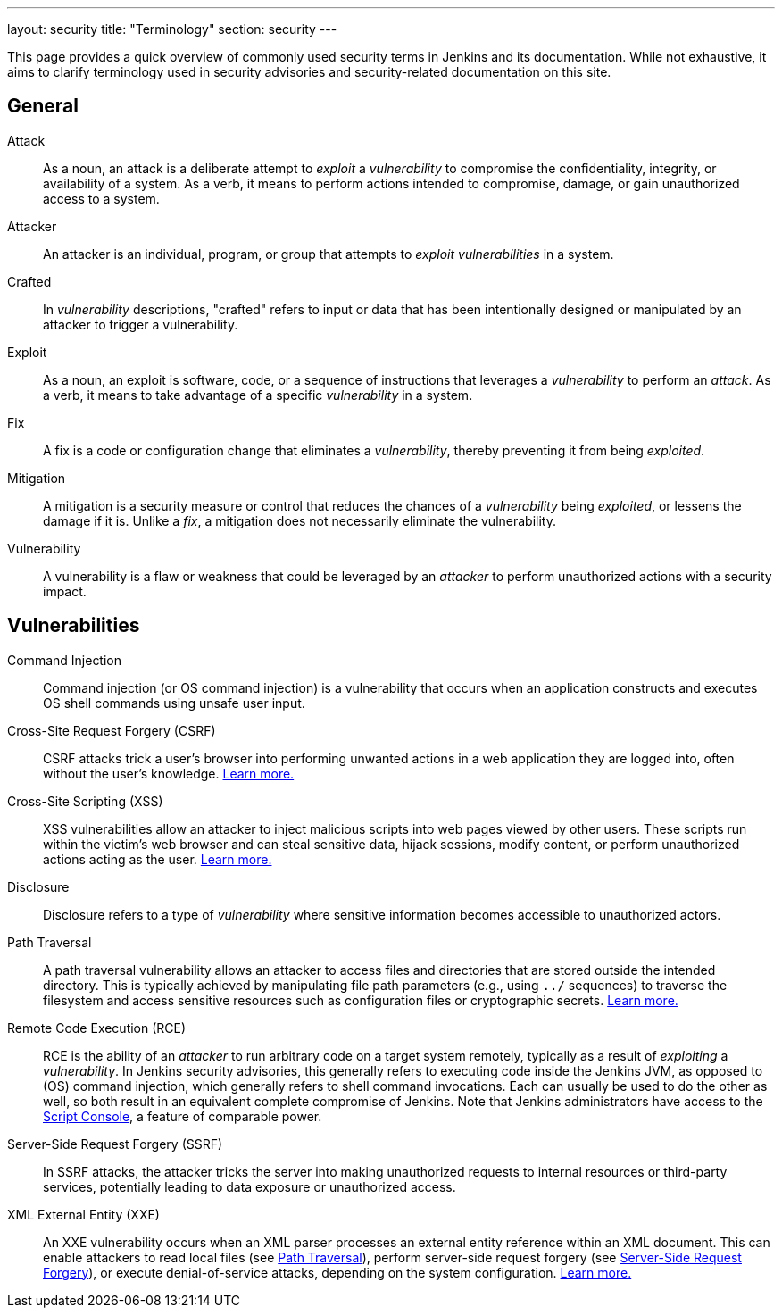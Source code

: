 ---
layout: security
title: "Terminology"
section: security
---

This page provides a quick overview of commonly used security terms in Jenkins and its documentation.
While not exhaustive, it aims to clarify terminology used in security advisories and security-related documentation on this site.

## General

Attack::
As a noun, an attack is a deliberate attempt to _exploit_ a _vulnerability_ to compromise the confidentiality, integrity, or availability of a system.
As a verb, it means to perform actions intended to compromise, damage, or gain unauthorized access to a system.
Attacker::
An attacker is an individual, program, or group that attempts to _exploit_ _vulnerabilities_ in a system.
Crafted::
In _vulnerability_ descriptions, "crafted" refers to input or data that has been intentionally designed or manipulated by an attacker to trigger a vulnerability.
Exploit::
As a noun, an exploit is software, code, or a sequence of instructions that leverages a _vulnerability_ to perform an _attack_.
As a verb, it means to take advantage of a specific _vulnerability_ in a system.
Fix::
A fix is a code or configuration change that eliminates a _vulnerability_, thereby preventing it from being _exploited_.
Mitigation::
A mitigation is a security measure or control that reduces the chances of a _vulnerability_ being _exploited_, or lessens the damage if it is.
Unlike a _fix_, a mitigation does not necessarily eliminate the vulnerability.
Vulnerability::
A vulnerability is a flaw or weakness that could be leveraged by an _attacker_ to perform unauthorized actions with a security impact.

## Vulnerabilities

Command Injection::
Command injection (or OS command injection) is a vulnerability that occurs when an application constructs and executes OS shell commands using unsafe user input.
Cross-Site Request Forgery (CSRF)::
CSRF attacks trick a user's browser into performing unwanted actions in a web application they are logged into, often without the user's knowledge.
link:/security/vulnerabilities/#csrf[Learn more.]
Cross-Site Scripting (XSS)::
XSS vulnerabilities allow an attacker to inject malicious scripts into web pages viewed by other users.
These scripts run within the victim's web browser and can steal sensitive data, hijack sessions, modify content, or perform unauthorized actions acting as the user.
link:/security/vulnerabilities/#xss[Learn more.]
Disclosure::
Disclosure refers to a type of _vulnerability_ where sensitive information becomes accessible to unauthorized actors.
[#pt]
Path Traversal::
A path traversal vulnerability allows an attacker to access files and directories that are stored outside the intended directory.
This is typically achieved by manipulating file path parameters (e.g., using `../` sequences) to traverse the filesystem and access sensitive resources such as configuration files or cryptographic secrets.
link:/security/vulnerabilities/#pt[Learn more.]
Remote Code Execution (RCE)::
RCE is the ability of an _attacker_ to run arbitrary code on a target system remotely, typically as a result of _exploiting_ a _vulnerability_.
In Jenkins security advisories, this generally refers to executing code inside the Jenkins JVM, as opposed to (OS) command injection, which generally refers to shell command invocations.
Each can usually be used to do the other as well, so both result in an equivalent complete compromise of Jenkins.
Note that Jenkins administrators have access to the link:/doc/book/managing/script-console/[Script Console], a feature of comparable power.
[#ssrf]
Server-Side Request Forgery (SSRF)::
In SSRF attacks, the attacker tricks the server into making unauthorized requests to internal resources or third-party services, potentially leading to data exposure or unauthorized access.
XML External Entity (XXE)::
An XXE vulnerability occurs when an XML parser processes an external entity reference within an XML document.
This can enable attackers to read local files (see <<pt,Path Traversal>>), perform server-side request forgery (see <<ssrf,Server-Side Request Forgery>>), or execute denial-of-service attacks, depending on the system configuration.
link:/security/vulnerabilities/#xxe[Learn more.]
